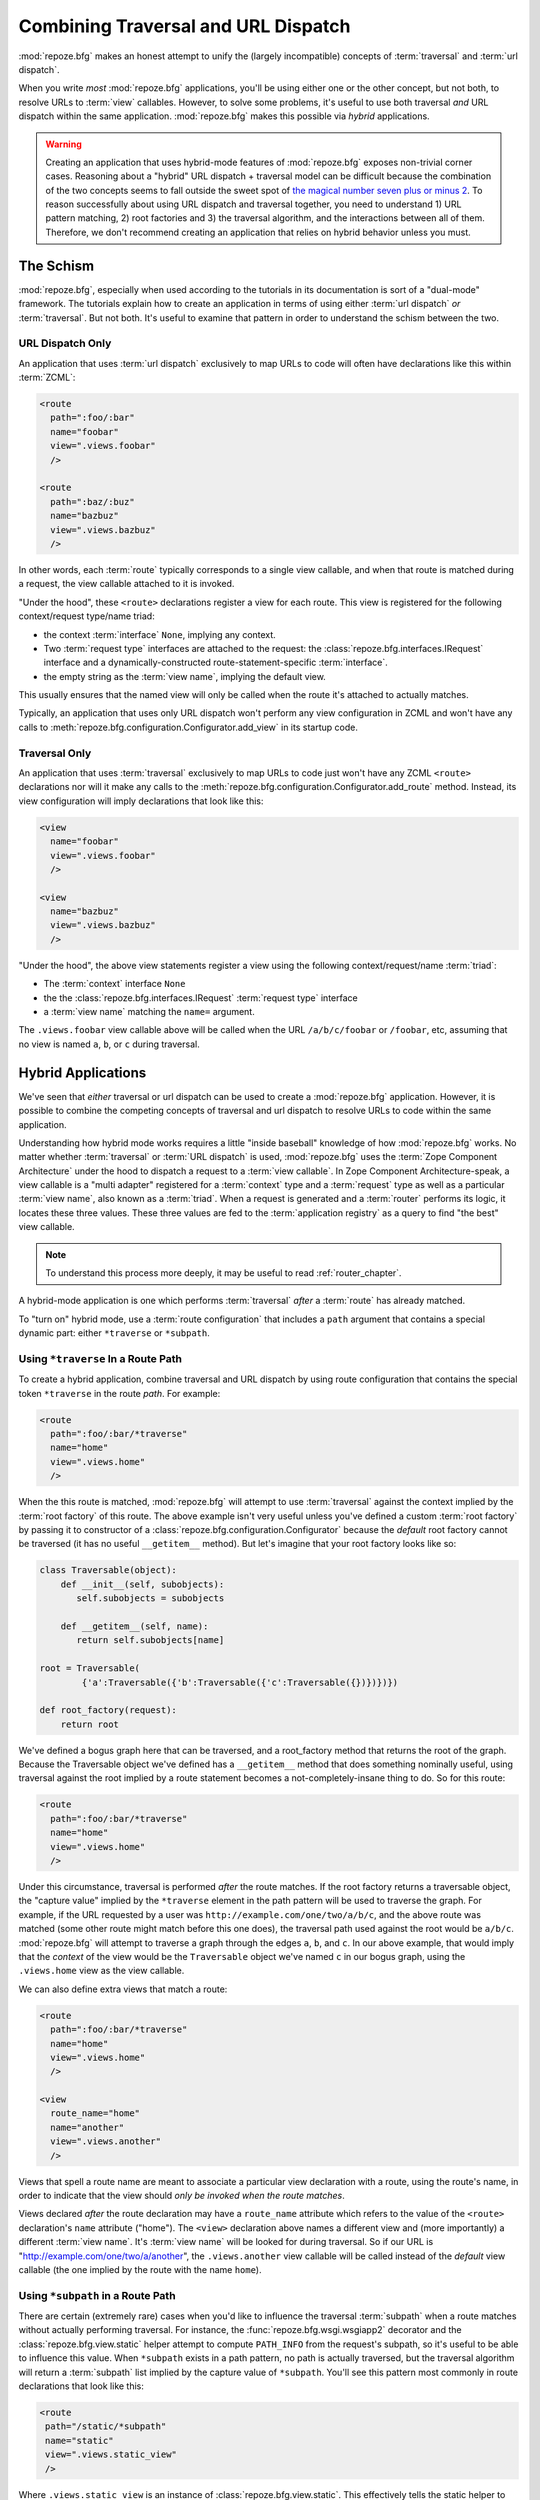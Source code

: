 .. _hybrid_chapter:

Combining Traversal and URL Dispatch
====================================

:mod:`repoze.bfg` makes an honest attempt to unify the (largely
incompatible) concepts of :term:`traversal` and :term:`url dispatch`.

When you write *most* :mod:`repoze.bfg` applications, you'll be using
either one or the other concept, but not both, to resolve URLs to
:term:`view` callables.  However, to solve some problems, it's useful
to use both traversal *and* URL dispatch within the same application.
:mod:`repoze.bfg` makes this possible via *hybrid* applications.

.. warning::

   Creating an application that uses hybrid-mode features of
   :mod:`repoze.bfg` exposes non-trivial corner cases.  Reasoning
   about a "hybrid" URL dispatch + traversal model can be difficult
   because the combination of the two concepts seems to fall outside
   the sweet spot of `the magical number seven plus or minus 2
   <http://en.wikipedia.org/wiki/The_Magical_Number_Seven,_Plus_or_Minus_Two>`_.
   To reason successfully about using URL dispatch and traversal
   together, you need to understand 1) URL pattern matching, 2) root
   factories and 3) the traversal algorithm, and the interactions
   between all of them.  Therefore, we don't recommend creating an
   application that relies on hybrid behavior unless you must.

The Schism
----------

:mod:`repoze.bfg`, especially when used according to the tutorials in
its documentation is sort of a "dual-mode" framework.  The tutorials
explain how to create an application in terms of using either
:term:`url dispatch` *or* :term:`traversal`.  But not both.  It's
useful to examine that pattern in order to understand the schism
between the two.

URL Dispatch Only
~~~~~~~~~~~~~~~~~

An application that uses :term:`url dispatch` exclusively to map URLs
to code will often have declarations like this within :term:`ZCML`:

.. code-block:: xml

   <route
     path=":foo/:bar"
     name="foobar"
     view=".views.foobar"
     />

   <route
     path=":baz/:buz"
     name="bazbuz"
     view=".views.bazbuz"
     />

In other words, each :term:`route` typically corresponds to a single
view callable, and when that route is matched during a request, the
view callable attached to it is invoked.

"Under the hood", these ``<route>`` declarations register a view for
each route.  This view is registered for the following context/request
type/name triad:

- the context :term:`interface` ``None``, implying any context.

- Two :term:`request type` interfaces are attached to the request: the
  :class:`repoze.bfg.interfaces.IRequest` interface and a
  dynamically-constructed route-statement-specific :term:`interface`.

- the empty string as the :term:`view name`, implying the default
  view.

This usually ensures that the named view will only be called when the
route it's attached to actually matches.

Typically, an application that uses only URL dispatch won't perform
any view configuration in ZCML and won't have any calls to
:meth:`repoze.bfg.configuration.Configurator.add_view` in its startup
code.

Traversal Only
~~~~~~~~~~~~~~

An application that uses :term:`traversal` exclusively to map URLs to
code just won't have any ZCML ``<route>`` declarations nor will it
make any calls to the
:meth:`repoze.bfg.configuration.Configurator.add_route` method.
Instead, its view configuration will imply declarations that look like
this:

.. code-block:: xml

   <view
     name="foobar"
     view=".views.foobar"
     />

   <view
     name="bazbuz"
     view=".views.bazbuz"
     />

"Under the hood", the above view statements register a view using the
following context/request/name :term:`triad`:

- The :term:`context` interface ``None``

- the the :class:`repoze.bfg.interfaces.IRequest` :term:`request type`
  interface

- a :term:`view name` matching the ``name=`` argument.

The ``.views.foobar`` view callable above will be called when the URL
``/a/b/c/foobar`` or ``/foobar``, etc, assuming that no view is named
``a``, ``b``, or ``c`` during traversal.

.. index::
   single: hybrid mode application

Hybrid Applications
-------------------

We've seen that *either* traversal or url dispatch can be used to
create a :mod:`repoze.bfg` application.  However, it is possible to
combine the competing concepts of traversal and url dispatch to
resolve URLs to code within the same application.

Understanding how hybrid mode works requires a little "inside
baseball" knowledge of how :mod:`repoze.bfg` works.  No matter whether
:term:`traversal` or :term:`URL dispatch` is used, :mod:`repoze.bfg`
uses the :term:`Zope Component Architecture` under the hood to
dispatch a request to a :term:`view callable`.  In Zope Component
Architecture-speak, a view callable is a "multi adapter" registered
for a :term:`context` type and a :term:`request` type as well as a
particular :term:`view name`, also known as a :term:`triad`.  When a
request is generated and a :term:`router` performs its logic, it
locates these three values.  These three values are fed to the
:term:`application registry` as a query to find "the best" view
callable.

.. note:: To understand this process more deeply, it may be useful to
   read :ref:`router_chapter`.

A hybrid-mode application is one which performs :term:`traversal`
*after* a :term:`route` has already matched.

To "turn on" hybrid mode, use a :term:`route configuration` that
includes a ``path`` argument that contains a special dynamic part:
either ``*traverse`` or ``*subpath``.

Using ``*traverse`` In a Route Path
~~~~~~~~~~~~~~~~~~~~~~~~~~~~~~~~~~~

To create a hybrid application, combine traversal and URL dispatch by
using route configuration that contains the special token
``*traverse`` in the route *path*.  For example:

.. code-block:: xml

   <route
     path=":foo/:bar/*traverse"
     name="home"
     view=".views.home"
     />

When the this route is matched, :mod:`repoze.bfg` will attempt to use
:term:`traversal` against the context implied by the :term:`root
factory` of this route.  The above example isn't very useful unless
you've defined a custom :term:`root factory` by passing it to
constructor of a :class:`repoze.bfg.configuration.Configurator`
because the *default* root factory cannot be traversed (it has no
useful ``__getitem__`` method).  But let's imagine that your root
factory looks like so:

.. code-block:: python

   class Traversable(object):
       def __init__(self, subobjects):
          self.subobjects = subobjects

       def __getitem__(self, name):
          return self.subobjects[name]

   root = Traversable(
           {'a':Traversable({'b':Traversable({'c':Traversable({})})})})

   def root_factory(request):
       return root

We've defined a bogus graph here that can be traversed, and a
root_factory method that returns the root of the graph.  Because the
Traversable object we've defined has a ``__getitem__`` method that
does something nominally useful, using traversal against the root
implied by a route statement becomes a not-completely-insane thing to
do.  So for this route:

.. code-block:: xml

   <route
     path=":foo/:bar/*traverse"
     name="home"
     view=".views.home"
     />

Under this circumstance, traversal is performed *after* the route
matches.  If the root factory returns a traversable object, the
"capture value" implied by the ``*traverse`` element in the path
pattern will be used to traverse the graph.  For example, if the URL
requested by a user was ``http://example.com/one/two/a/b/c``, and the
above route was matched (some other route might match before this one
does), the traversal path used against the root would be ``a/b/c``.
:mod:`repoze.bfg` will attempt to traverse a graph through the edges
``a``, ``b``, and ``c``.  In our above example, that would imply that
the *context* of the view would be the ``Traversable`` object we've
named ``c`` in our bogus graph, using the ``.views.home`` view as the
view callable.

We can also define extra views that match a route:

.. code-block:: xml

   <route
     path=":foo/:bar/*traverse"
     name="home"
     view=".views.home"
     />

   <view
     route_name="home"
     name="another"
     view=".views.another"
     />

Views that spell a route name are meant to associate a particular view
declaration with a route, using the route's name, in order to indicate
that the view should *only be invoked when the route matches*.

Views declared *after* the route declaration may have a ``route_name``
attribute which refers to the value of the ``<route>`` declaration's
``name`` attribute ("home").  The ``<view>`` declaration above names a
different view and (more importantly) a different :term:`view name`.
It's :term:`view name` will be looked for during traversal.  So if our
URL is "http://example.com/one/two/a/another", the ``.views.another``
view callable will be called instead of the *default* view callable
(the one implied by the route with the name ``home``).

.. index::
   pair: subpath; route

.. _star_subpath:

Using ``*subpath`` in a Route Path
~~~~~~~~~~~~~~~~~~~~~~~~~~~~~~~~~~

There are certain (extremely rare) cases when you'd like to influence
the traversal :term:`subpath` when a route matches without actually
performing traversal.  For instance, the
:func:`repoze.bfg.wsgi.wsgiapp2` decorator and the
:class:`repoze.bfg.view.static` helper attempt to compute
``PATH_INFO`` from the request's subpath, so it's useful to be able to
influence this value.  When ``*subpath`` exists in a path pattern, no
path is actually traversed, but the traversal algorithm will return a
:term:`subpath` list implied by the capture value of ``*subpath``.
You'll see this pattern most commonly in route declarations that look
like this:

.. code-block:: xml

   <route
    path="/static/*subpath"
    name="static"
    view=".views.static_view"
    />

Where ``.views.static_view`` is an instance of
:class:`repoze.bfg.view.static`.  This effectively tells the static
helper to traverse everything in the subpath as a filename.

Corner Cases
------------

A number of corner case "gotchas" exist when using a hybrid
application.  Let's see what they are.

.. _globalviews_corner_case:

"Global" Views Match Any Route When A More Specific View Doesn't
~~~~~~~~~~~~~~~~~~~~~~~~~~~~~~~~~~~~~~~~~~~~~~~~~~~~~~~~~~~~~~~~

Note that views that don't mention a ``route_name`` will *also* match
when *any* route matches.  For example, the "bazbuz" view below will
be found if the route named "abc" below is matched.

.. code-block:: xml

   <route
     path="/abc/*traverse"
     name="abc"
     view=".views.abc"
     />

   <view
     name="bazbuz"
     view=".views.bazbuz"
     />

To override the behavior of the "bazbuz" view when this route matches,
use an additional view that mentions the route name explicitly.

.. code-block:: xml

   <route
     path="/abc/*traverse"
     name="abc"
     view=".views.abc"
     />

   <view
     name="bazbuz"
     view=".views.bazbuz"
     />

   <view
     name="bazbuz"
     route_name="abc"
     view=".views.bazbuz2"
     />

In the above setup, when no route matches, and traversal finds the
view name to be "bazbuz", the ``.views.bazbuz`` view will be used.
However, if the "abc" route matches, and traversal finds the view name
to be "bazbuz", the ``.views.bazbuz2`` view will be used.

``context`` Type Registrations Bind More Tightly Than ``request``  Type Registrations
~~~~~~~~~~~~~~~~~~~~~~~~~~~~~~~~~~~~~~~~~~~~~~~~~~~~~~~~~~~~~~~~~~~~~~~~~~~~~~~~~~~~~

This corner case is only interesting if you are using a hybrid
application and you believe the "wrong" view is being called for a
given request.

A view is registered for a ``route`` either as its default view via
the ``view=`` attribute of a ``route`` declaration in ZCML, via a
standalone ``<view>`` declaration, or via the ``@bfg_route`` decorator
which has a ``route_name`` that matches the route's name.  At startup
time, when such a registration is encountered, the view is registered
for the ``context`` type ``None`` (meaning *any* context) and a
*special* request type which is dynamically generated.  This request
type also derives from a "base" request type, which is what allows it
to match against views defined without a route name (see
:ref:`globalviews_corner_case`).

When a request URL matches a ``<route>`` path, the special request
type interface mentioned in the previous paragraph is attached to the
``request`` object as it is created.  The *root* found by the router
is based on either the route's ``factory`` (or the default root
factory if no ``factory`` is mentioned in the ``<route>``
declaration).  This root is eventually resolved to a ``context`` via
:term:`traversal`.  This ``context`` will either have some particular
interface, or it won't, depending on the result of traversal.

Given how view dispatch works, since the registration made "under the
hood" for views that match a route use the (very weakly binding)
``None`` value as the context value's interface, if the context that
is found has a specific interface, and a global view statement is
registered against this interface as its context interface, it's
likely that the *global* view will match *before* the view that is
attached to the route unless the ``view_context`` attribute is used on
the ``route`` registration to match the "correct" interface first
(because then both the request type and the context type are "more
specific" for the view registration).

What it all boils down to is: if a request that matches a route
resolves to a view you don't expect it to, use the ``view_context``
attribute of the ``route`` statement (*or* the ``context`` attribute
of the ZCML statement that also has a ``route_name`` *or* the
equivalent ``context`` parameter to the
:class:`repoze.bfg.view.bfg_view` decorator that also has a
``route_name`` parameter) to name the specific context interface you
want the route-related view to match.

Yes, that was as painful for me to write as it was for you to read.

Registering a Default View for a Route That has a ``view`` attribute
~~~~~~~~~~~~~~~~~~~~~~~~~~~~~~~~~~~~~~~~~~~~~~~~~~~~~~~~~~~~~~~~~~~~

It is an error to provide *both* a ``view`` attribute on a ZCML
``<route>`` declaration *and* a ZCML ``<view>`` declaration that
serves as a "default view" (a view with no ``name`` attribute or the
empty ``name`` attribute).  For example, this pair of route/view
statements will generate a "conflict" error at startup time.

.. code-block:: xml

   <route
     path=":foo/:bar/*traverse"
     name="home"
     view=".views.home"
     />

   <view
     route_name="home"
     view=".views.another"
     />

This is because the ``view`` attribute of the ``<route>`` statement
above is an *implicit* default view when that route matches.
``<route>`` declarations don't *need* to supply a view attribute.  For
example, this ``<route>`` statement:

.. code-block:: xml

   <route
     path=":foo/:bar/*traverse"
     name="home"
     view=".views.home"
     />

Can also be spelled like so:

.. code-block:: xml


   <route
     path=":foo/:bar/*traverse"
     name="home"
     />

   <view
     route_name="home"
     view=".views.home"
     />

The two spellings are logically equivalent.  

Binding Extra Views Against a  ``<route>`` Statement that Doesn't Have a ``*traverse`` Element In Its Path
~~~~~~~~~~~~~~~~~~~~~~~~~~~~~~~~~~~~~~~~~~~~~~~~~~~~~~~~~~~~~~~~~~~~~~~~~~~~~~~~~~~~~~~~~~~~~~~~~~~~~~~~~~

Here's another corner case that just makes no sense.

.. code-block:: xml

   <route
     path="/abc"
     name="abc"
     view=".views.abc"
     />

   <view
     name="bazbuz"
     view=".views.bazbuz"
     route_name="abc"
     />

The above ``<view>`` declaration is completely useless, because the
view name will never be matched when the route it references matches.
Only the view associated with the route itself (``.views.abc``) will
ever be invoked when the route matches, because the default view is
always invoked when a route matches and when no post-match traversal
is performed.  To make the below ``<view>`` declaration non-useless,
you must the special ``*traverse`` token to the route's "path."  For
example:

.. code-block:: xml

   <route
     path="/abc/*traverse"
     name="abc"
     view=".views.abc"
     />

   <view
     name="bazbuz"
     view=".views.bazbuz"
     route_name="abc"
     />

